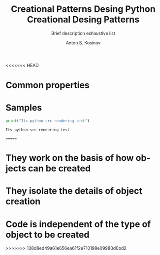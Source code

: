 #+AUTHOR:    Anton S. Kosinov
<<<<<<< HEAD
#+TITLE:     Creational Patterns Desing
#+SUBTITLE:  Brief description
#+EMAIL:     a.s.kosinov@gmail.com
#+LANGUAGE: en
#+STARTUP: showall
#+PROPERTY:header-args python :results output :exports both

* Common properties

* Samples
  #+BEGIN_SRC python
  print("Its python src rendering test")
  #+END_SRC

  #+RESULTS:
  : Its python src rendering test
=======
#+TITLE:     Python Creational Desing Patterns
#+SUBTITLE:  exhaustive list
#+EMAIL:     a.s.kosinov@gmail.com
#+LANGUAGE: en
#+STARTUP: showall

* They work on the basis of how objects can be created
* They isolate the details of object creation
* Code is independent of the type of object to be created
>>>>>>> 138d8ed49a61e656ea61f2e710198e09980d0bd2
